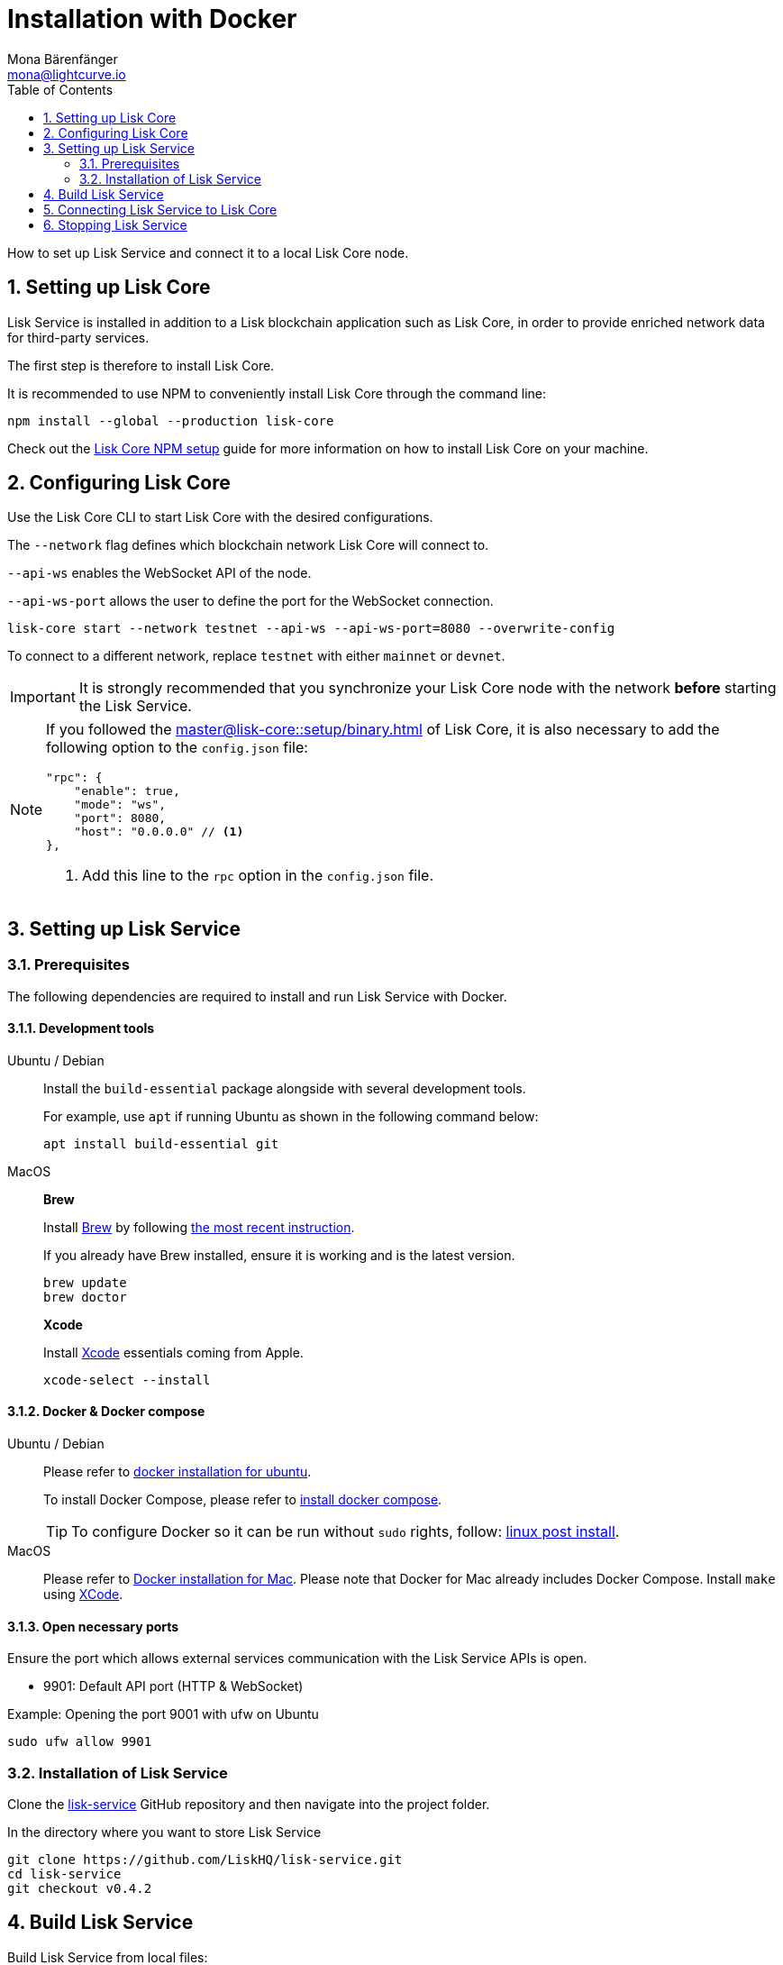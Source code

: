 = Installation with Docker
Mona Bärenfänger <mona@lightcurve.io>
:description: Describes all necessary steps and requirements to install Lisk Service with Docker.
:toc:
:experimental:
:page-next: /lisk-service/configuration/docker.html
:page-next-title: Configuration with Docker
:sectnums:

:url_github_service: https://github.com/LiskHQ/lisk-service
:url_docker_hub: https://hub.docker.com/
:url_docker_install_linux: https://docs.docker.com/engine/install
:url_docker_install_linux_compose: https://docs.docker.com/compose/install/
:url_docker_install_mac: https://docs.docker.com/docker-for-mac/install/
:url_docker_install_windows: https://docs.docker.com/docker-for-windows/install/
:url_docker_linux_post_install: https://docs.docker.com/install/linux/linux-postinstall/
:url_xcode: https://developer.apple.com/xcode/features/

:url_index_usage: index.adoc#usage
:url_setup: setup/index.adoc
:url_core_setup_npm: master@lisk-core::setup/npm.adoc
:url_config: configuration/docker.adoc
:url_management: management/docker.adoc
:url_references_config: references/configuration.adoc

:url_core_setup_binary: master@lisk-core::setup/binary.adoc

How to set up Lisk Service and connect it to a local Lisk Core node.

== Setting up Lisk Core

Lisk Service is installed in addition to a Lisk blockchain application such as Lisk Core, in order to provide enriched network data for third-party services.

The first step is therefore to install Lisk Core.

It is recommended to use NPM to conveniently install Lisk Core through the command line:

[source,bash]
----
npm install --global --production lisk-core
----

Check out the xref:{url_core_setup_npm}[Lisk Core NPM setup] guide for more information on how to install Lisk Core on your machine.

== Configuring Lisk Core

Use the Lisk Core CLI to start Lisk Core with the desired configurations.

The `--network` flag defines which blockchain network Lisk Core will connect to.

`--api-ws` enables the WebSocket API of the node.

`--api-ws-port` allows the user to define the port for the WebSocket connection.

[source,bash]
----
lisk-core start --network testnet --api-ws --api-ws-port=8080 --overwrite-config
----

To connect to a different network, replace `testnet` with either `mainnet` or `devnet`.


[IMPORTANT]
====
It is strongly recommended that you synchronize your Lisk Core node with the network **before** starting the Lisk Service.
====

[NOTE]
====
If you followed the xref:{url_core_setup_binary}[] of Lisk Core, it is also necessary to add the following option to the `config.json` file:

[source,js]
----
"rpc": {
    "enable": true,
    "mode": "ws",
    "port": 8080,
    "host": "0.0.0.0" // <1>
},
----

<1> Add this line to the `rpc` option in the `config.json` file.
====

== Setting up Lisk Service

=== Prerequisites

The following dependencies are required to install and run Lisk Service with Docker.

==== Development tools

[tabs]
====
Ubuntu / Debian::
+
--
Install the `build-essential` package alongside with several development tools.

For example, use `apt` if running Ubuntu as shown in the following command below:

[source,bash]
----
apt install build-essential git
----
--
MacOS::
+
--

*Brew*

Install https://brew.sh/[Brew] by following https://brew.sh/[the most recent instruction].

If you already have Brew installed, ensure it is working and is the latest version.

[source,bash]
----
brew update
brew doctor
----

*Xcode*

Install https://developer.apple.com/xcode/[Xcode] essentials coming from Apple.

[source,bash]
----
xcode-select --install
----
--
====

==== Docker & Docker compose

[tabs]
====
Ubuntu / Debian::
+
--
Please refer to {url_docker_install_linux}[docker installation for ubuntu^].

To install Docker Compose, please refer to {url_docker_install_linux_compose}[install docker compose^].

TIP: To configure Docker so it can be run without `sudo` rights, follow: {url_docker_linux_post_install}[linux post install^].
--
MacOS::
+
--
Please refer to {url_docker_install_mac}[Docker installation for Mac^].
Please note that Docker for Mac already includes Docker Compose.
Install `make` using {url_xcode}[XCode^].
--
====


==== Open necessary ports

Ensure the port which allows external services communication with the Lisk Service APIs is open.

- 9901: Default API port (HTTP & WebSocket)

.Example: Opening the port 9001 with ufw on Ubuntu
[source,bash]
----
sudo ufw allow 9901
----

=== Installation of Lisk Service

Clone the {url_github_service}[lisk-service^] GitHub repository and then navigate into the project folder.

.In the directory where you want to store Lisk Service
[source,bash]
----
git clone https://github.com/LiskHQ/lisk-service.git
cd lisk-service
git checkout v0.4.2
----

== Build Lisk Service

Build Lisk Service from local files:

./lisk-service/
[source,bash]
----
make build
----

Lisk Service is now ready to use on your machine.

== Connecting Lisk Service to Lisk Core

To connect Lisk Service to a local Lisk Core node, set the environment variable `LISK_CORE_WS` before starting Lisk Service as shown below:


.Inside of the `lisk-service` root folder
[source,bash]
----
export LISK_CORE_WS=ws://host.docker.internal:8080 # <1>
make up # <2>
----

<1> `LISK_CORE_WS`: Path to the Lisk Core WS port.
<2> Command to start Lisk Service.

Export environment variables to override the default config options which are located under `docker/network/core3-default.env`.

TIP: For a complete list of supported environment variables check the xref:{url_references_config}[].

Alternatively, it is possible to define a file with all the desired environment variables and use it to start Lisk Service as shown below:

./lisk-service/
[source,bash]
----
cd docker/network
vim my-env.env
----

Define key-value pairs of all desired environment variables, for example:

TIP: Press kbd:[i] to enter the insert mode in vim.

./lisk-service/docker/network/my.env
[source,bash]
----
LISK_CORE_WS=ws://host.docker.internal:8080
----

TIP: Save and quit vim again by first leaving the insert mode with kbd:[Esc] and then by typing kbd:[:wq] and kbd:[Enter].

Now start Lisk Service with the following command:

./lisk-service/
[source,bash]
----
make up-custom-my
----

This will start Lisk Service with all the environment variables previously defined in `my-env.env`.

== Stopping Lisk Service
You can stop Lisk Service again with the following command:

[source,bash]
----
make down
----

More commands about how to manage Lisk Service are described on the xref:{url_management}[Docker commands] page.

TIP: Check the xref:{url_index_usage}[Usage] section for examples of how to use and interact with Lisk Service.
